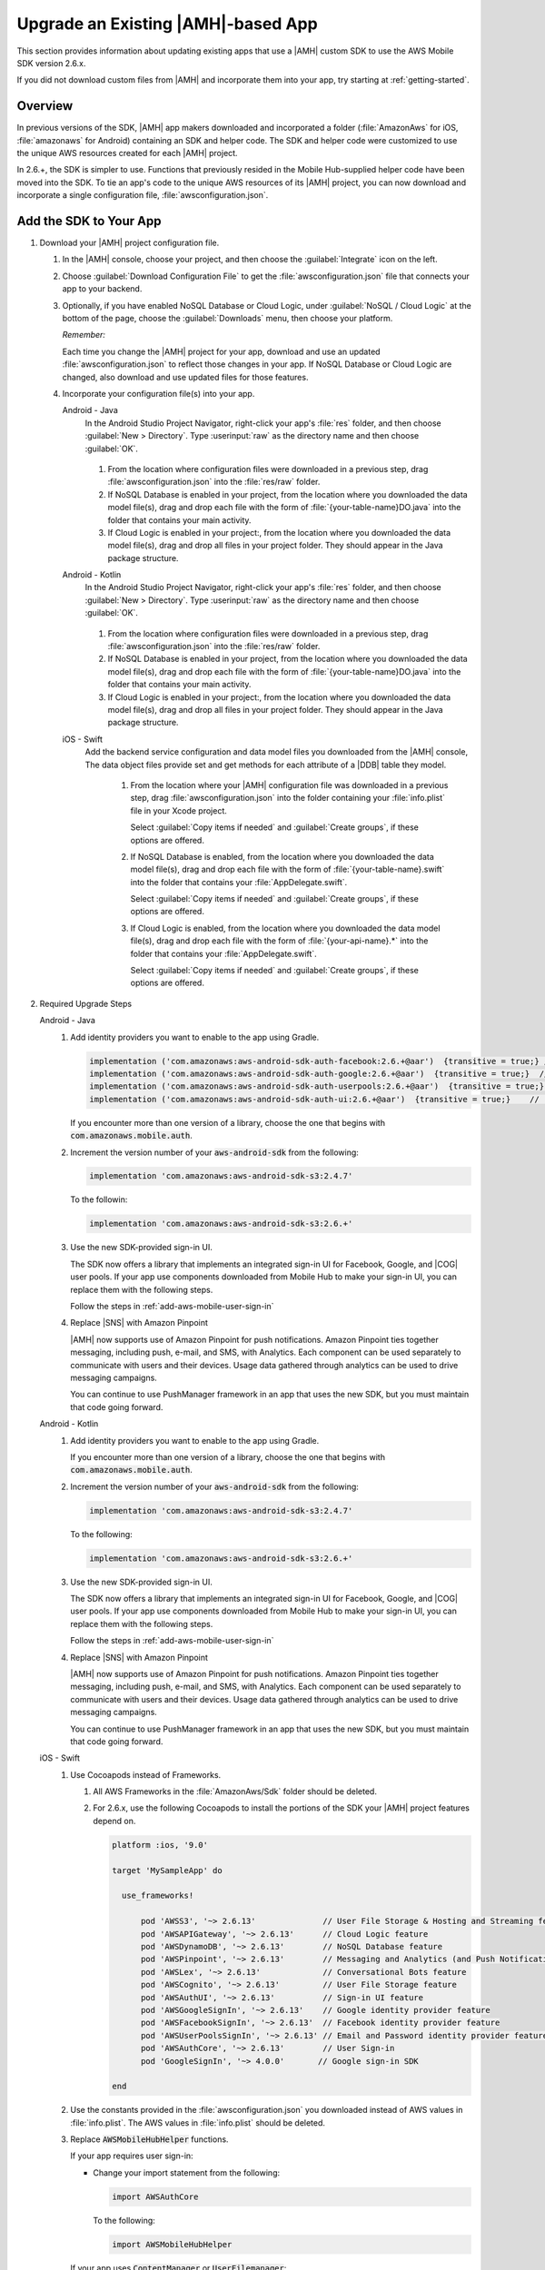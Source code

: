 .. Copyright 2010-2018 Amazon.com, Inc. or its affiliates. All Rights Reserved.

   This work is licensed under a Creative Commons Attribution-NonCommercial-ShareAlike 4.0
   International License (the "License"). You may not use this file except in compliance with the
   License. A copy of the License is located at http://creativecommons.org/licenses/by-nc-sa/4.0/.

   This file is distributed on an "AS IS" BASIS, WITHOUT WARRANTIES OR CONDITIONS OF ANY KIND,
   either express or implied. See the License for the specific language governing permissions and
   limitations under the License.

.. _aws-mobile-sdk-migrate:

###################################
Upgrade an Existing |AMH|-based App
###################################

.. meta::
   :description: Integrate |AMHlong| features into your existing mobile app. Quickly add a powerful
      cloud backend that scales in capacity and cost.

This section provides information about updating existing apps that use a |AMH| custom SDK to use the AWS
Mobile SDK version 2.6.x.

If you did not download custom files from |AMH| and incorporate them into your app, try starting at
:ref:`getting-started`.

.. _aws-mobile-sdk-migrate-overview:

Overview
========


In previous versions of the SDK, |AMH| app makers downloaded and incorporated a folder
(:file:`AmazonAws` for iOS, :file:`amazonaws` for Android) containing an SDK and helper code. The
SDK and helper code were customized to use the unique AWS resources created for each |AMH| project.

In 2.6.+, the SDK is simpler to use. Functions that previously resided in the
Mobile Hub-supplied helper code have been moved into the SDK. To tie an app's code to the unique AWS
resources of its |AMH| project, you can now download and incorporate a single configuration file,
:file:`awsconfiguration.json`.


.. _aws-mobile-sdk-migrate-changes-build:

Add the SDK to Your App
=======================


#. Download your |AMH| project configuration file.


   #. In the |AMH| console, choose your project, and then choose the :guilabel:`Integrate` icon on the left.

   #. Choose :guilabel:`Download Configuration File` to get the :file:`awsconfiguration.json` file
      that connects your app to your backend.


      .. image:: images/add-aws-mobile-sdk-download-configuration-file.png
         :scale: 100
         :alt: Image of the Download Configuration Files button in the |AMH| console.

      .. only:: pdf

         .. image:: images/add-aws-mobile-sdk-download-configuration-file.png
            :scale: 50

      .. only:: kindle

         .. image:: images/add-aws-mobile-sdk-download-configuration-file.png
            :scale: 75

   #. Optionally, if you have enabled NoSQL Database or Cloud Logic, under :guilabel:`NoSQL / Cloud
      Logic` at the bottom of the page, choose the :guilabel:`Downloads` menu, then choose your
      platform.

      .. image:: images/add-aws-mobile-sdk-download-nosql-cloud-logic.png
         :scale: 100
         :alt: Image of the Download Configuration Files button in the |AMH| console.

      .. only:: pdf

         .. image:: images/add-aws-mobile-sdk-download-nosql-cloud-logic.png
            :scale: 50

      .. only:: kindle

         .. image:: images/add-aws-mobile-sdk-download-nosql-cloud-logic.png
            :scale: 75

      :emphasis:`Remember:`

      Each time you change the |AMH| project for your app, download and use an updated
      :file:`awsconfiguration.json` to reflect those changes in your app. If NoSQL Database or
      Cloud Logic are changed, also download and use updated files for those features.

   #. Incorporate your configuration file(s) into your app.

      .. container:: option

         Android - Java
            In the Android Studio Project Navigator, right-click your app's :file:`res` folder, and then choose :guilabel:`New > Directory`. Type :userinput:`raw` as the directory name and then choose :guilabel:`OK`.

               .. image:: images/add-aws-mobile-sdk-android-studio-res-raw.png
                  :scale: 100
                  :alt: Image of the Download Configuration Files button in the |AMH| console.

               .. only:: pdf

                  .. image:: images/add-aws-mobile-sdk-android-studio-res-raw.png
                     :scale: 50

               .. only:: kindle

                  .. image:: images/add-aws-mobile-sdk-android-studio-res-raw.png
                     :scale: 75

            #. From the location where configuration files were downloaded in a previous step, drag
               :file:`awsconfiguration.json` into the :file:`res/raw` folder.

            #. If NoSQL Database is enabled in your project, from the location where you downloaded
               the data model file(s), drag and drop each file with the form of
               :file:`{your-table-name}DO.java` into the folder that contains your main activity.

            #. If Cloud Logic is enabled in your project:, from the location where you downloaded the
               data model file(s), drag and drop all files in your project folder.  They should appear
               in the Java package structure.

         Android - Kotlin
            In the Android Studio Project Navigator, right-click your app's :file:`res` folder, and then choose :guilabel:`New > Directory`. Type :userinput:`raw` as the directory name and then choose :guilabel:`OK`.

               .. image:: images/add-aws-mobile-sdk-android-studio-res-raw.png
                  :scale: 100
                  :alt: Image of the Download Configuration Files button in the |AMH| console.

               .. only:: pdf

                  .. image:: images/add-aws-mobile-sdk-android-studio-res-raw.png
                     :scale: 50

               .. only:: kindle

                  .. image:: images/add-aws-mobile-sdk-android-studio-res-raw.png
                     :scale: 75

            #. From the location where configuration files were downloaded in a previous step, drag
               :file:`awsconfiguration.json` into the :file:`res/raw` folder.

            #. If NoSQL Database is enabled in your project, from the location where you downloaded
               the data model file(s), drag and drop each file with the form of
               :file:`{your-table-name}DO.java` into the folder that contains your main activity.

            #. If Cloud Logic is enabled in your project:, from the location where you downloaded the
               data model file(s), drag and drop all files in your project folder.  They should appear
               in the Java package structure.

         iOS - Swift
            Add the backend service configuration and data model files you downloaded from the
            |AMH| console, The data object files provide set and get methods for each attribute
            of a |DDB| table they model.


               #. From the location where your |AMH| configuration file was downloaded in a previous
                  step, drag :file:`awsconfiguration.json` into the folder containing your
                  :file:`info.plist` file in your Xcode project.

                  Select :guilabel:`Copy items if needed` and :guilabel:`Create groups`, if these options are offered.

               #. If NoSQL Database is enabled, from the location where you downloaded the data
                  model file(s), drag and drop each file with the form of
                  :file:`{your-table-name}.swift` into the folder that contains your
                  :file:`AppDelegate.swift`.

                  Select :guilabel:`Copy items if needed` and :guilabel:`Create groups`, if these options are offered.

               #. If Cloud Logic is enabled, from the location where you downloaded the data model
                  file(s), drag and drop each file with the form of :file:`{your-api-name}.*` into
                  the folder that contains your :file:`AppDelegate.swift`.

                  Select :guilabel:`Copy items if needed` and :guilabel:`Create groups`, if these options are offered.


#. Required Upgrade Steps

   .. container:: option

      Android - Java
         #. Add identity providers you want to enable to the app using Gradle.

            .. code-block:: none

                implementation ('com.amazonaws:aws-android-sdk-auth-facebook:2.6.+@aar')  {transitive = true;} // optional
                implementation ('com.amazonaws:aws-android-sdk-auth-google:2.6.+@aar')  {transitive = true;}  // optional
                implementation ('com.amazonaws:aws-android-sdk-auth-userpools:2.6.+@aar')  {transitive = true;}   // optional
                implementation ('com.amazonaws:aws-android-sdk-auth-ui:2.6.+@aar')  {transitive = true;}    // required for auth in 2.6.+

            If you encounter more than one version of a library, choose the one that begins with
            :code:`com.amazonaws.mobile.auth`.

         #. Increment the version number of your :code:`aws-android-sdk` from the following:

            .. code-block:: none

                implementation 'com.amazonaws:aws-android-sdk-s3:2.4.7'

            To the followin:

            .. code-block:: none

                implementation 'com.amazonaws:aws-android-sdk-s3:2.6.+'

         #. Use the new SDK-provided sign-in UI.

            The SDK now offers a library that implements an integrated sign-in UI for Facebook,
            Google, and |COG| user pools. If your app use components downloaded from Mobile
            Hub to make your sign-in UI, you can replace them with the following steps.

            Follow the steps in :ref:`add-aws-mobile-user-sign-in`

         #. Replace |SNS| with Amazon Pinpoint

            |AMH| now supports use of Amazon Pinpoint for push notifications. Amazon Pinpoint ties together
            messaging, including push, e-mail, and SMS, with Analytics. Each component can be used
            separately to communicate with users and their devices. Usage data gathered through
            analytics can be used to drive messaging campaigns.

            You can continue to use PushManager framework in an app that uses the new SDK, but you
            must maintain that code going forward.

      Android - Kotlin
         #. Add identity providers you want to enable to the app using Gradle.

            .. code-block:: none
               :emphasize-lines: 0, 2, 4, 6

                implementation ('com.amazonaws:aws-android-sdk-auth-facebook:2.6.+@aar')  {transitive = true;} // optional
                implementation ('com.amazonaws:aws-android-sdk-auth-google:2.6.+@aar')  {transitive = true;}  // optional
                implementation ('com.amazonaws:aws-android-sdk-auth-userpools:2.6.+@aar')  {transitive = true;}   // optional
                implementation ('com.amazonaws:aws-android-sdk-auth-ui:2.6.+@aar')  {transitive = true;}    // required for auth in 2.6.+

            If you encounter more than one version of a library, choose the one that begins with
            :code:`com.amazonaws.mobile.auth`.

         #. Increment the version number of your :code:`aws-android-sdk` from the following:

            .. code-block:: none

                implementation 'com.amazonaws:aws-android-sdk-s3:2.4.7'

            To the following:

            .. code-block:: none

                implementation 'com.amazonaws:aws-android-sdk-s3:2.6.+'

         #. Use the new SDK-provided sign-in UI.

            The SDK now offers a library that implements an integrated sign-in UI for Facebook,
            Google, and |COG| user pools. If your app use components downloaded from Mobile
            Hub to make your sign-in UI, you can replace them with the following steps.

            Follow the steps in :ref:`add-aws-mobile-user-sign-in`

         #. Replace |SNS| with Amazon Pinpoint

            |AMH| now supports use of Amazon Pinpoint for push notifications. Amazon Pinpoint ties together
            messaging, including push, e-mail, and SMS, with Analytics. Each component can be used
            separately to communicate with users and their devices. Usage data gathered through
            analytics can be used to drive messaging campaigns.

            You can continue to use PushManager framework in an app that uses the new SDK, but you
            must maintain that code going forward.

      iOS - Swift
         #. Use Cocoapods instead of Frameworks.


            #. All AWS Frameworks in the :file:`AmazonAws/Sdk` folder should be deleted.

            #. For 2.6.x, use the following Cocoapods to install the portions of the SDK your |AMH|
               project features depend on.

               .. code-block:: none

                   platform :ios, '9.0'

                   target 'MySampleApp' do

                     use_frameworks!

                         pod 'AWSS3', '~> 2.6.13'              // User File Storage & Hosting and Streaming features
                         pod 'AWSAPIGateway', '~> 2.6.13'      // Cloud Logic feature
                         pod 'AWSDynamoDB', '~> 2.6.13'        // NoSQL Database feature
                         pod 'AWSPinpoint', '~> 2.6.13'        // Messaging and Analytics (and Push Notification) features
                         pod 'AWSLex', '~> 2.6.13'             // Conversational Bots feature
                         pod 'AWSCognito', '~> 2.6.13'         // User File Storage feature
                         pod 'AWSAuthUI', '~> 2.6.13'          // Sign-in UI feature
                         pod 'AWSGoogleSignIn', '~> 2.6.13'    // Google identity provider feature
                         pod 'AWSFacebookSignIn', '~> 2.6.13'  // Facebook identity provider feature
                         pod 'AWSUserPoolsSignIn', '~> 2.6.13' // Email and Password identity provider feature
                         pod 'AWSAuthCore', '~> 2.6.13'        // User Sign-in
                         pod 'GoogleSignIn', '~> 4.0.0'       // Google sign-in SDK

                   end

         #. Use the constants provided in the :file:`awsconfiguration.json` you downloaded instead
            of AWS values in :file:`info.plist`. The AWS values in :file:`info.plist` should be
            deleted.

         #. Replace :code:`AWSMobileHubHelper` functions.

            If your app requires user sign-in:


            * Change your import statement from the following:

              .. code-block:: none

                  import AWSAuthCore

              To the following:

              .. code-block:: none

                  import AWSMobileHubHelper

            If your app uses :code:`ContentManager` or :code:`UserFilemanager`:


            * :code:`AWSMobileHubHelper` framework's :code:`UserFileManager` and
              :code:`ContentManager` have been incorporated into the SDK's :code:`AWSContentManager`
              API. To use :code:`AWSContentManager`, change your import statement from the following:

              .. code-block:: none

                  import AWSMobileHubHelper

              To the following:

              .. code-block:: none

                  import AWSContentManager

              To continue to use calls to :code:`UserFileManager` and
              :code:`ContentManager`, download and incorporate components from the demo application
              for your |AMH| project using the following steps.

              #. Open the |AMH| console, choose your project, and then choose :guilabel:`Integrate`
                 on the left.

              #. Under :guilabel:`Demo Application`, choose :guilabel:`Download`.

              #. Copy the :file:`MySampleApp/Sdk/Aws/AWSMobileHubContentManager.framework` folder
                 from the sample app into your Xcode project.

              #. Use the following import to make the API available.

                 .. code-block:: none

                     import AWSMobileHubContentManager

         #. Use the new SDK-provided sign-in UI

            The SDK now offers a library that implements an integrated sign-in UI for Facebook,
            Google, and |COG| user pools. If your app use components downloaded from |AMH| to make your sign-in UI, you can replace them with the following steps.


            #. Delete the :file:`SignIn` folder.

            #. Delete :code:`IdentityProfiles` registration from :file:`AWSMobileClient.swift` (no longer supported).

            #. Change the callback method signature from :code:`(result, authState, error)` to
               :code:`(result, error)` for calls to :code:`AWSSignInManager`.

            #. Follow the steps in :ref:`add-aws-mobile-user-sign-in`.

         #. Change your push notification backend from |SNS| to Amazon Pinpoint

            |AMH| now supports use of Amazon Pinpoint for push notifications. Amazon Pinpoint ties together
            messaging, including push, e-mail, and SMS, with Analytics. Each component can be used
            separately to communicate with users and their devices. Usage data gathered through
            analytics can be used to drive messaging campaigns.

            :code:`AWSMobileHubHelper` framework's :code:`UPushManager` is being replaced by the
            SDK's :code:`AWSPinpoint` API. To use :code:`AWSContentManager` change your import
            statement from the following:

            .. code-block:: none

                import AWSMobileHubHelper

            To the following:

            .. code-block:: none

                import AWSPinpoint

            Follow the steps in :ref:`add-aws-mobile-push-notifications`.




